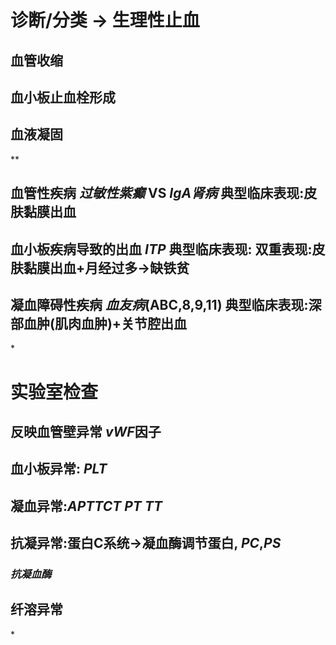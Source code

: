 * 诊断/分类 → 生理性止血
** 血管收缩
** 血小板止血栓形成
** 血液凝固
**
** 血管性疾病 [[过敏性紫癫]] VS [[IgA肾病]] 典型临床表现:皮肤黏膜出血
** 血小板疾病导致的出血 [[ITP]] 典型临床表现: 双重表现:皮肤黏膜出血+月经过多→缺铁贫
** 凝血障碍性疾病 [[血友病]](ABC,8,9,11) 典型临床表现:深部血肿(肌肉血肿)+关节腔出血
*
* 实验室检查
** 反映血管壁异常 [[vWF]]因子
** 血小板异常: [[PLT]]
** 凝血异常:[[APTT]][[CT]] [[PT]] [[TT]]
** 抗凝异常:蛋白C系统→凝血酶调节蛋白, [[PC]],[[PS]]
*** [[抗凝血酶]]
** 纤溶异常
*